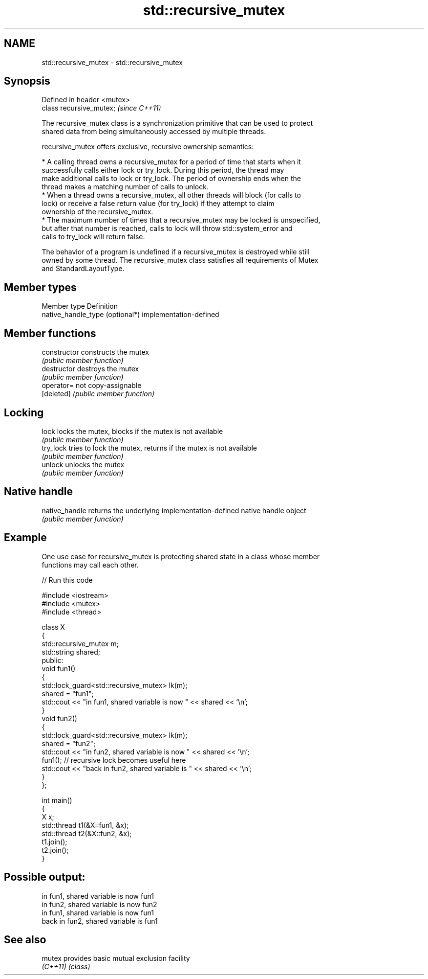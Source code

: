 .TH std::recursive_mutex 3 "2024.06.10" "http://cppreference.com" "C++ Standard Libary"
.SH NAME
std::recursive_mutex \- std::recursive_mutex

.SH Synopsis
   Defined in header <mutex>
   class recursive_mutex;     \fI(since C++11)\fP

   The recursive_mutex class is a synchronization primitive that can be used to protect
   shared data from being simultaneously accessed by multiple threads.

   recursive_mutex offers exclusive, recursive ownership semantics:

     * A calling thread owns a recursive_mutex for a period of time that starts when it
       successfully calls either lock or try_lock. During this period, the thread may
       make additional calls to lock or try_lock. The period of ownership ends when the
       thread makes a matching number of calls to unlock.
     * When a thread owns a recursive_mutex, all other threads will block (for calls to
       lock) or receive a false return value (for try_lock) if they attempt to claim
       ownership of the recursive_mutex.
     * The maximum number of times that a recursive_mutex may be locked is unspecified,
       but after that number is reached, calls to lock will throw std::system_error and
       calls to try_lock will return false.

   The behavior of a program is undefined if a recursive_mutex is destroyed while still
   owned by some thread. The recursive_mutex class satisfies all requirements of Mutex
   and StandardLayoutType.

.SH Member types

   Member type                    Definition
   native_handle_type (optional*) implementation-defined

.SH Member functions

   constructor   constructs the mutex
                 \fI(public member function)\fP
   destructor    destroys the mutex
                 \fI(public member function)\fP
   operator=     not copy-assignable
   [deleted]     \fI(public member function)\fP
.SH Locking
   lock          locks the mutex, blocks if the mutex is not available
                 \fI(public member function)\fP
   try_lock      tries to lock the mutex, returns if the mutex is not available
                 \fI(public member function)\fP
   unlock        unlocks the mutex
                 \fI(public member function)\fP
.SH Native handle
   native_handle returns the underlying implementation-defined native handle object
                 \fI(public member function)\fP

.SH Example

   One use case for recursive_mutex is protecting shared state in a class whose member
   functions may call each other.


// Run this code

 #include <iostream>
 #include <mutex>
 #include <thread>

 class X
 {
     std::recursive_mutex m;
     std::string shared;
 public:
     void fun1()
     {
         std::lock_guard<std::recursive_mutex> lk(m);
         shared = "fun1";
         std::cout << "in fun1, shared variable is now " << shared << '\\n';
     }
     void fun2()
     {
         std::lock_guard<std::recursive_mutex> lk(m);
         shared = "fun2";
         std::cout << "in fun2, shared variable is now " << shared << '\\n';
         fun1(); // recursive lock becomes useful here
         std::cout << "back in fun2, shared variable is " << shared << '\\n';
     }
 };

 int main()
 {
     X x;
     std::thread t1(&X::fun1, &x);
     std::thread t2(&X::fun2, &x);
     t1.join();
     t2.join();
 }

.SH Possible output:

 in fun1, shared variable is now fun1
 in fun2, shared variable is now fun2
 in fun1, shared variable is now fun1
 back in fun2, shared variable is fun1

.SH See also

   mutex   provides basic mutual exclusion facility
   \fI(C++11)\fP \fI(class)\fP
